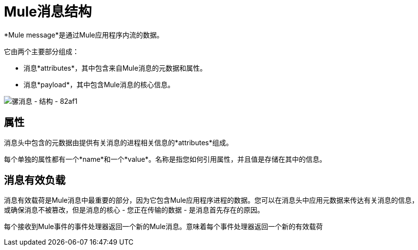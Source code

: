 =  Mule消息结构
:keywords: studio, components, elements, message, mule message, architecture

// [注意]
//本文档在*flow*而不是*batch job*的上下文中检查Mule消息。有关批作业中的邮件如何分解并作为*records*处理的详细信息，请参阅 link:/mule-user-guide/v/3.8/batch-processing[批量处理]。

*Mule message*是通过Mule应用程序内流的数据。

它由两个主要部分组成：

* 消息*attributes*，其中包含来自Mule消息的元数据和属性。
* 消息*payload*，其中包含Mule消息的核心信息。


image::mule-message-structure-82af1.png[骡消息 - 结构 -  82af1]


== 属性

消息头中包含的元数据由提供有关消息的进程相关信息的*attributes*组成。

每个单独的属性都有一个*name*和一个*value*。名称是指您如何引用属性，并且值是存储在其中的信息。


// TODO：添加有关如何访问消息中的属性的示例
// ===设置和使用属性和变量



== 消息有效负载

消息有效载荷是Mule消息中最重要的部分，因为它包含Mule应用程序进程的数据。您可以在消息头中应用元数据来传达有关消息的信息，或确保消息不被篡改，但是消息的核心 - 您正在传输的数据 - 是消息首先存在的原因。

//评论：Payload（作为消息）是不可变的。每个处理器返回一个新的有效载荷
//有效载荷不一定会保持不变，因为它在流中传播。 Mule流中的各种消息处理器可以通过设置，增强或将其转换为新格式来影响负载。您还可以使用MEL表达式从流中的有效载荷中提取信息。

每个接收到Mule事件的事件处理器返回一个新的Mule消息。意味着每个事件处理器返回一个新的有效载荷

// COMBAK：这在Mozart中不可用。 Mule4 Beta评论。
// ===设置消息有效载荷
//
//使用*Set Payload*事件处理器完全替换消息有效负载的内容。输入一个文字字符串或一个Data Weave表达式，它定义了Mule应该设置的新有效载荷。以下示例用一个读取"Hello, my friend!"的字符串替换有效内容。
//
// // REVIEW：使用Mule 4 sytanx更新这个设置有效载荷的例子
// [source，xml，linenums]
// ----
// include::_sources/mule-message-structure_2.xml[]
// ----

// COMBAK：这在Mozart中不可用。 Mule4 Beta评论。
// ===丰富消息有效载荷
//
//在某些情况下，您可能希望调用外部资源并使用响应来丰富消息负载，而不是替换它。为此，您可以使用*Message Enricher*作用域（或封装）来封装一个或多个执行获取信息任务的事件处理器。一旦获得，Mule通过调用资源的结果添加或丰富消息有效载荷。


// COMBAK：在Studio可用时取消注释并查看此内容
// ==查看骡信息
//
//在Studio中，您可以在流的任何给定点处可视化Mule消息的结构。您只需在流程中选择一个元素，然后点击*DataSense*图标即可。
//
// image:datasenseexplorericon.png[图标]
//
//这将打开*DataSense explorer*，并显示进入元素的消息的结构以及离开它的消息的结构。这对了解当前可用的变量和属性的名称以及有效负载的内部结构非常有用。
//
// image:metadata-explorer.png[元数据]
//
// [小费]
//当Mule Message依赖入站请求时，有关初始消息结构的信息将不会被Studio知道，因此不会显示在DataSense资源管理器中。如果您知道结构需要如何，可以将此信息输入到入站连接器的*Metadata*选项卡中。由此，DataSense资源管理器为输入后面的任何元素推断消息结构。
